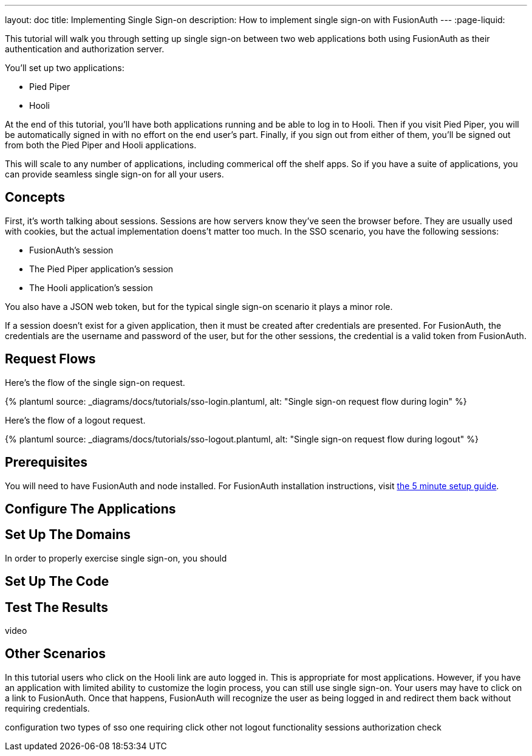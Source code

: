---
layout: doc
title: Implementing Single Sign-on
description: How to implement single sign-on with FusionAuth
---
:page-liquid:


This tutorial will walk you through setting up single sign-on between two web applications both using FusionAuth as their authentication and authorization server.

You'll set up two applications:

* Pied Piper
* Hooli

At the end of this tutorial, you'll have both applications running and be able to log in to Hooli. Then if you visit Pied Piper, you will be automatically signed in with no effort on the end user's part. Finally, if you sign out from either of them, you'll be signed out from both the Pied Piper and Hooli applications.

This will scale to any number of applications, including commerical off the shelf apps. So if you have a suite of applications, you can provide seamless single sign-on for all your users. 


== Concepts

First, it's worth talking about sessions. Sessions are how servers know they've seen the browser before. They are usually used with cookies, but the actual implementation doens't matter too much. In the SSO scenario, you have the following sessions:

* FusionAuth's session
* The Pied Piper application's session
* The Hooli application's session

You also have a JSON web token, but for the typical single sign-on scenario it plays a minor role.

If a session doesn't exist for a given application, then it must be created after credentials are presented. For FusionAuth, the credentials are the username and password of the user, but for the other sessions, the credential is a valid token from FusionAuth.

== Request Flows

Here's the flow of the single sign-on request.

++++
{% plantuml source: _diagrams/docs/tutorials/sso-login.plantuml, alt: "Single sign-on request flow during login" %}
++++

Here's the flow of a logout request.

++++
{% plantuml source: _diagrams/docs/tutorials/sso-logout.plantuml, alt: "Single sign-on request flow during logout" %}
++++

== Prerequisites

You will need to have FusionAuth and node installed. For FusionAuth installation instructions, visit link:/docs/v1/tech/5-minute-setup-guide/[the 5 minute setup guide].

== Configure The Applications

== Set Up The Domains

In order to properly exercise single sign-on, you should 


== Set Up The Code

== Test The Results

video

== Other Scenarios

In this tutorial users who click on the Hooli link are auto logged in. This is appropriate for most applications. However, if you have an application with limited ability to customize the login process, you can still use single sign-on. Your users may have to click on a link to FusionAuth. Once that happens, FusionAuth will recognize the user as being logged in and redirect them back without requiring credentials.


configuration
two types of sso
one requiring click other not
logout functionality
sessions
authorization check


